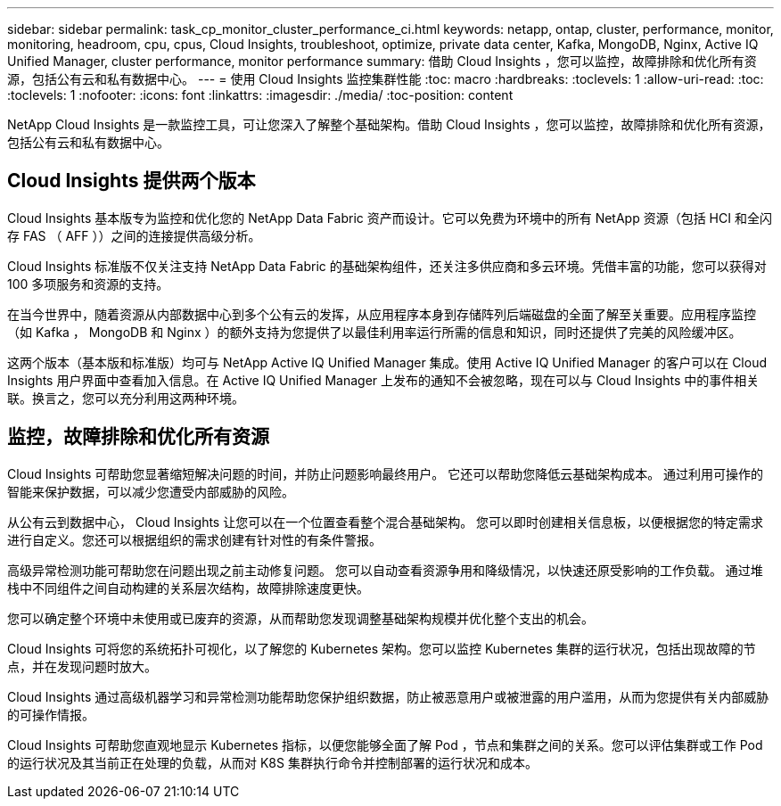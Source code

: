 ---
sidebar: sidebar 
permalink: task_cp_monitor_cluster_performance_ci.html 
keywords: netapp, ontap, cluster, performance, monitor, monitoring, headroom, cpu, cpus, Cloud Insights, troubleshoot, optimize, private data center, Kafka, MongoDB, Nginx, Active IQ Unified Manager, cluster performance, monitor performance 
summary: 借助 Cloud Insights ，您可以监控，故障排除和优化所有资源，包括公有云和私有数据中心。 
---
= 使用 Cloud Insights 监控集群性能
:toc: macro
:hardbreaks:
:toclevels: 1
:allow-uri-read: 
:toc: 
:toclevels: 1
:nofooter: 
:icons: font
:linkattrs: 
:imagesdir: ./media/
:toc-position: content


[role="lead"]
NetApp Cloud Insights 是一款监控工具，可让您深入了解整个基础架构。借助 Cloud Insights ，您可以监控，故障排除和优化所有资源，包括公有云和私有数据中心。



== Cloud Insights 提供两个版本

Cloud Insights 基本版专为监控和优化您的 NetApp Data Fabric 资产而设计。它可以免费为环境中的所有 NetApp 资源（包括 HCI 和全闪存 FAS （ AFF ））之间的连接提供高级分析。

Cloud Insights 标准版不仅关注支持 NetApp Data Fabric 的基础架构组件，还关注多供应商和多云环境。凭借丰富的功能，您可以获得对 100 多项服务和资源的支持。

在当今世界中，随着资源从内部数据中心到多个公有云的发挥，从应用程序本身到存储阵列后端磁盘的全面了解至关重要。应用程序监控（如 Kafka ， MongoDB 和 Nginx ）的额外支持为您提供了以最佳利用率运行所需的信息和知识，同时还提供了完美的风险缓冲区。

这两个版本（基本版和标准版）均可与 NetApp Active IQ Unified Manager 集成。使用 Active IQ Unified Manager 的客户可以在 Cloud Insights 用户界面中查看加入信息。在 Active IQ Unified Manager 上发布的通知不会被忽略，现在可以与 Cloud Insights 中的事件相关联。换言之，您可以充分利用这两种环境。



== 监控，故障排除和优化所有资源

Cloud Insights 可帮助您显著缩短解决问题的时间，并防止问题影响最终用户。  它还可以帮助您降低云基础架构成本。  通过利用可操作的智能来保护数据，可以减少您遭受内部威胁的风险。

从公有云到数据中心， Cloud Insights 让您可以在一个位置查看整个混合基础架构。  您可以即时创建相关信息板，以便根据您的特定需求进行自定义。您还可以根据组织的需求创建有针对性的有条件警报。

高级异常检测功能可帮助您在问题出现之前主动修复问题。  您可以自动查看资源争用和降级情况，以快速还原受影响的工作负载。  通过堆栈中不同组件之间自动构建的关系层次结构，故障排除速度更快。

您可以确定整个环境中未使用或已废弃的资源，从而帮助您发现调整基础架构规模并优化整个支出的机会。

Cloud Insights 可将您的系统拓扑可视化，以了解您的 Kubernetes 架构。您可以监控 Kubernetes 集群的运行状况，包括出现故障的节点，并在发现问题时放大。

Cloud Insights 通过高级机器学习和异常检测功能帮助您保护组织数据，防止被恶意用户或被泄露的用户滥用，从而为您提供有关内部威胁的可操作情报。

Cloud Insights 可帮助您直观地显示 Kubernetes 指标，以便您能够全面了解 Pod ，节点和集群之间的关系。您可以评估集群或工作 Pod 的运行状况及其当前正在处理的负载，从而对 K8S 集群执行命令并控制部署的运行状况和成本。
